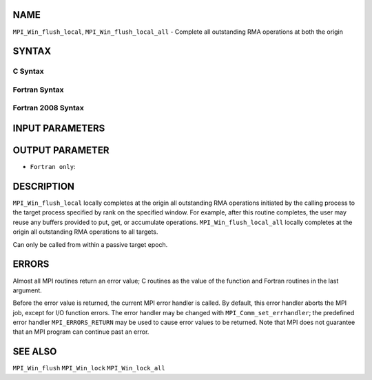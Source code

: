 NAME
----

``MPI_Win_flush_local``, ``MPI_Win_flush_local_all`` - Complete all
outstanding RMA operations at both the origin

SYNTAX
------

C Syntax
~~~~~~~~

.. code-block:: c
   :linenos:

   #include <mpi.h>
   int MPI_Win_flush_local (int rank, MPI_Win win)

   int MPI_Win_flush_local_all (MPI_Win win)

Fortran Syntax
~~~~~~~~~~~~~~

.. code-block:: fortran
   :linenos:

   USE MPI
   ! or the older form: INCLUDE 'mpif.h'
   MPI_WIN_FLUSH_LOCAL(RANK, WIN, IERROR)
   	INTEGER RANK, WIN, IERROR

   MPI_WIN_FLUSH_LOCAL_ALL(WIN, IERROR)
   	INTEGER WIN, IERROR

Fortran 2008 Syntax
~~~~~~~~~~~~~~~~~~~

.. code-block:: fortran
   :linenos:

   USE mpi_f08
   MPI_Win_flush_local(rank, win, ierror)
   	INTEGER, INTENT(IN) :: rank
   	TYPE(MPI_Win), INTENT(IN) :: win
   	INTEGER, OPTIONAL, INTENT(OUT) :: ierror

   MPI_Win_flush_local_all(win, ierror)
   	TYPE(MPI_Win), INTENT(IN) :: win
   	INTEGER, OPTIONAL, INTENT(OUT) :: ierror

INPUT PARAMETERS
----------------



OUTPUT PARAMETER
----------------

* ``Fortran only``: 

DESCRIPTION
-----------

``MPI_Win_flush_local`` locally completes at the origin all outstanding
RMA operations initiated by the calling process to the target process
specified by rank on the specified window. For example, after this
routine completes, the user may reuse any buffers provided to put, get,
or accumulate operations. ``MPI_Win_flush_local_all`` locally completes
at the origin all outstanding RMA operations to all targets.

Can only be called from within a passive target epoch.

ERRORS
------

Almost all MPI routines return an error value; C routines as the value
of the function and Fortran routines in the last argument.

Before the error value is returned, the current MPI error handler is
called. By default, this error handler aborts the MPI job, except for
I/O function errors. The error handler may be changed with
``MPI_Comm_set_errhandler``; the predefined error handler
``MPI_ERRORS_RETURN`` may be used to cause error values to be returned. Note
that MPI does not guarantee that an MPI program can continue past an
error.

SEE ALSO
--------

| ``MPI_Win_flush`` ``MPI_Win_lock`` ``MPI_Win_lock_all``
